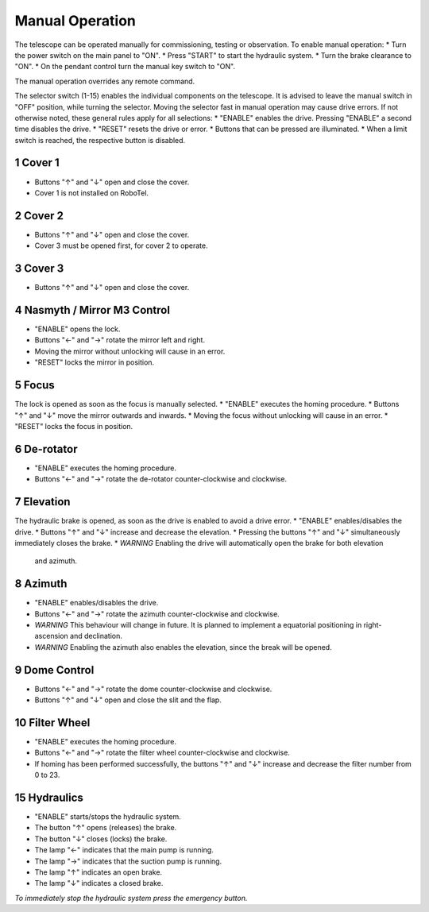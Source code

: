 Manual Operation
================

The telescope can be operated manually for commissioning, testing or
observation. To enable manual operation:
* Turn the power switch on the main panel to "ON".
* Press "START" to start the hydraulic system.
* Turn the brake clearance to "ON".
* On the pendant control turn the manual key switch to "ON".

The manual operation overrides any remote command.

The selector switch (1-15) enables the individual components on the telescope.
It is advised to leave the manual switch in "OFF" position, while turning the selector.
Moving the selector fast in manual operation may cause drive errors.
If not otherwise noted, these general rules apply for all selections:
* "ENABLE" enables the drive. Pressing "ENABLE" a second time disables the drive.
* "RESET" resets the drive or error.
* Buttons that can be pressed are illuminated.
* When a limit switch is reached, the respective button is disabled.

1 Cover 1
---------
* Buttons "↑" and "↓" open and close the cover.
* Cover 1 is not installed on RoboTel.

2 Cover 2
---------

* Buttons "↑" and "↓" open and close the cover.
* Cover 3 must be opened first, for cover 2 to operate.

3 Cover 3
---------

* Buttons "↑" and "↓" open and close the cover.

4 Nasmyth / Mirror M3 Control
-----------------------------

* "ENABLE" opens the lock.
* Buttons "←" and "→" rotate the mirror left and right.
* Moving the mirror without unlocking will cause in an error.
* "RESET" locks the mirror in position.

5 Focus
-------

The lock is opened as soon as the focus is manually selected.
* "ENABLE" executes the homing procedure.
* Buttons "↑" and "↓" move the mirror outwards and inwards.
* Moving the focus without unlocking will cause in an error.
* "RESET" locks the focus in position.

6 De-rotator
------------

* "ENABLE" executes the homing procedure.
* Buttons "←" and "→" rotate the de-rotator counter-clockwise and clockwise.

7 Elevation
-----------

The hydraulic brake is opened, as soon as the drive is enabled to avoid a drive error.
* "ENABLE" enables/disables the drive.
* Buttons "↑" and "↓" increase and decrease the elevation.
* Pressing the buttons "↑" and "↓" simultaneously immediately closes the brake.
* *WARNING* Enabling the drive will automatically open the brake for both elevation
  and azimuth.

8 Azimuth
---------

* "ENABLE" enables/disables the drive.
* Buttons "←" and "→" rotate the azimuth counter-clockwise and clockwise.
* *WARNING* This behaviour will change in future. It is planned to implement a
  equatorial positioning in right-ascension and declination.
* *WARNING* Enabling the azimuth also enables the elevation, since the break will be opened.

9 Dome Control
--------------
* Buttons "←" and "→" rotate the dome counter-clockwise and clockwise.
* Buttons "↑" and "↓" open and close the slit and the flap.

10 Filter Wheel
---------------

* "ENABLE" executes the homing procedure.
* Buttons "←" and "→" rotate the filter wheel counter-clockwise and clockwise.
* If homing has been performed successfully, the buttons "↑" and "↓" increase
  and decrease the filter number from 0 to 23.

15 Hydraulics
-------------

* "ENABLE" starts/stops the hydraulic system.
* The button "↑" opens (releases) the brake.
* The button "↓" closes (locks) the brake.
* The lamp "←" indicates that the main pump is running.
* The lamp "→" indicates that the suction pump is running.
* The lamp "↑" indicates an open brake.
* The lamp "↓" indicates a closed brake.

*To immediately stop the hydraulic system press the emergency button.*

